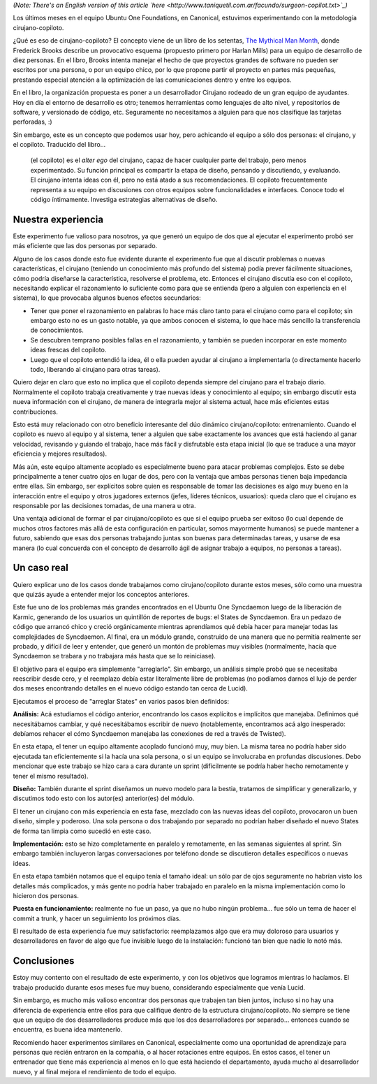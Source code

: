 .. title: Experimento Cirujano-Copiloto
.. date: 2010-06-04 23:15:32
.. tags: experimento, programación, cirujano, mythical man-month, ubuntu one, Syncdaemon, States

*(Note: There's an English version of this article `here <http://www.taniquetil.com.ar/facundo/surgeon-copilot.txt>`_)*

Los últimos meses en el equipo Ubuntu One Foundations, en Canonical, estuvimos experimentando con la metodología cirujano-copiloto.

¿Qué es eso de cirujano-copiloto? El concepto viene de un libro de los setentas, `The Mythical Man Month <http://es.wikipedia.org/wiki/The_Mythical_Man-Month>`_, donde Frederick Brooks describe un provocativo esquema (propuesto primero por Harlan Mills) para un equipo de desarrollo de diez personas. En el libro, Brooks intenta manejar el hecho de que proyectos grandes de software no pueden ser escritos por una persona, o por un equipo chico, por lo que propone partir el proyecto en partes más pequeñas, prestando especial atención a la optimización de las comunicaciones dentro y entre los equipos.

En el libro, la organización propuesta es poner a un desarrollador Cirujano rodeado de un gran equipo de ayudantes. Hoy en día el entorno de desarrollo es otro; tenemos herramientas como lenguajes de alto nivel, y repositorios de software, y versionado de código, etc. Seguramente no necesitamos a alguien para que nos clasifique las tarjetas perforadas, :)

Sin embargo, este es un concepto que podemos usar hoy, pero achicando el equipo a sólo dos personas: el cirujano, y el copiloto. Traducido del libro...

	(el copiloto) es el *alter ego* del cirujano, capaz de hacer cualquier parte del trabajo, pero menos experimentado. Su función principal es compartir la etapa de diseño, pensando y discutiendo, y evaluando. El cirujano intenta ideas con él, pero no está atado a sus recomendaciones. El copiloto frecuentemente representa a su equipo en discusiones con otros equipos sobre funcionalidades e interfaces. Conoce todo el código íntimamente. Investiga estrategias alternativas de diseño.


Nuestra experiencia
-------------------

Este experimento fue valioso para nosotros, ya que generó un equipo de dos que al ejecutar el experimento probó ser más eficiente que las dos personas por separado.

Alguno de los casos donde esto fue evidente durante el experimento fue que al discutir problemas o nuevas características, el cirujano (teniendo un conocimiento más profundo del sistema) podía prever fácilmente situaciones, cómo podría diseñarse la característica, resolverse el problema, etc. Entonces el cirujano discutía eso con el copiloto, necesitando explicar el razonamiento lo suficiente como para que se entienda (pero a alguien con experiencia en el sistema), lo que provocaba algunos buenos efectos secundarios:

- Tener que poner el razonamiento en palabras lo hace más claro tanto para el cirujano como para el copiloto; sin embargo esto no es un gasto notable, ya que ambos conocen el sistema, lo que hace más sencillo la transferencia de conocimientos.

- Se descubren temprano posibles fallas en el razonamiento, y también se pueden incorporar en este momento ideas frescas del copiloto.

- Luego que el copiloto entendió la idea, él o ella pueden ayudar al cirujano a implementarla (o directamente hacerlo todo, liberando al cirujano para otras tareas).

Quiero dejar en claro que esto no implica que el copiloto dependa siempre del cirujano para el trabajo diario. Normalmente el copiloto trabaja creativamente y trae nuevas ideas y conocimiento al equipo; sin embargo discutir esta nueva información con el cirujano, de manera de integrarla mejor al sistema actual, hace más eficientes estas contribuciones.

Esto está muy relacionado con otro beneficio interesante del dúo dinámico cirujano/copiloto: entrenamiento. Cuando el copiloto es nuevo al equipo y al sistema, tener a alguien que sabe exactamente los avances que está haciendo al ganar velocidad, revisando y guiando el trabajo, hace más fácil y disfrutable esta etapa inicial (lo que se traduce a una mayor eficiencia y mejores resultados).

Más aún, este equipo altamente acoplado es especialmente bueno para atacar problemas complejos. Esto se debe principalmente a tener cuatro ojos en lugar de dos, pero con la ventaja que ambas personas tienen baja impedancia entre ellas. Sin embargo, ser explícitos sobre quien es responsable de tomar las decisiones es algo muy bueno en la interacción entre el equipo y otros jugadores externos (jefes, líderes técnicos, usuarios): queda claro que el cirujano es responsable por las decisiones tomadas, de una manera u otra.

Una ventaja adicional de formar el par cirujano/copiloto es que si el equipo prueba ser exitoso (lo cual depende de muchos otros factores más allá de esta configuración en particular, somos mayormente humanos) se puede mantener a futuro, sabiendo que esas dos personas trabajando juntas son buenas para determinadas tareas, y usarse de esa manera (lo cual concuerda con el concepto de desarrollo ágil de asignar trabajo a equipos, no personas a tareas).


Un caso real
------------

Quiero explicar uno de los casos donde trabajamos como cirujano/copiloto durante estos meses, sólo como una muestra que quizás ayude a entender mejor los conceptos anteriores.

Este fue uno de los problemas más grandes encontrados en el Ubuntu One Syncdaemon luego de la liberación de Karmic, generando de los usuarios un quintillón de reportes de bugs: el States de Syncdaemon. Era un pedazo de código que arrancó chico y creció orgánicamente mientras aprendíamos qué debía hacer para manejar todas las complejidades de Syncdaemon. Al final, era un módulo grande, construido de una manera que no permitía realmente ser probado, y difícil de leer y entender, que generó un montón de problemas muy visibles (normalmente, hacía que Syncdaemon se trabara y no trabajara más hasta que se lo reiniciase).

El objetivo para el equipo era simplemente "arreglarlo". Sin embargo, un análisis simple probó que se necesitaba reescribir desde cero, y el reemplazo debía estar literalmente libre de problemas (no podíamos darnos el lujo de perder dos meses encontrando detalles en el nuevo código estando tan cerca de Lucid).

Ejecutamos el proceso de "arreglar States" en varios pasos bien definidos:

**Análisis:** Acá estudiamos el código anterior, encontrando los casos explícitos e implícitos que manejaba. Definimos qué necesitábamos cambiar, y qué necesitábamos escribir de nuevo (notablemente, encontramos acá algo inesperado: debíamos rehacer el cómo Syncdaemon manejaba las conexiones de red a través de Twisted).

En esta etapa, el tener un equipo altamente acoplado funcionó muy, muy bien. La misma tarea no podría haber sido ejecutada tan eficientemente si la hacía una sola persona, o si un equipo se involucraba en profundas discusiones. Debo mencionar que este trabajo se hizo cara a cara durante un sprint (difícilmente se podría haber hecho remotamente y tener el mismo resultado).

.. image:: /images/states-analisis-th.jpg"
    :alt: (click para ver la imagen en una resolución entendible)
    :target: http://www.taniquetil.com.ar/facundo/bdvfiles/states-analisis.jpg

**Diseño:** También durante el sprint diseñamos un nuevo modelo para la bestia, tratamos de simplificar y generalizarlo, y discutimos todo esto con los autor(es) anterior(es) del módulo.

El tener un cirujano con más experiencia en esta fase, mezclado con las nuevas ideas del copiloto, provocaron un buen diseño, simple y poderoso. Una sola persona o dos trabajando por separado no podrían haber diseñado el nuevo States de forma tan limpia como sucedió en este caso.

**Implementación:** esto se hizo completamente en paralelo y remotamente, en las semanas siguientes al sprint. Sin embargo también incluyeron largas conversaciones por teléfono donde se discutieron detalles específicos o nuevas ideas.

En esta etapa también notamos que el equipo tenía el tamaño ideal: un sólo par de ojos seguramente no habrían visto los detalles más complicados, y más gente no podría haber trabajado en paralelo en la misma implementación como lo hicieron dos personas.

.. image:: /images/states-nuevo-th.png"
    :alt: (click para descargar los tres .SVG actualizados del diseño)
    :target: http://www.taniquetil.com.ar/facundo/bdvfiles/states-nuevo.zip

**Puesta en funcionamiento:** realmente no fue un paso, ya que no hubo ningún problema... fue sólo un tema de hacer el commit a trunk, y hacer un seguimiento los próximos días.

El resultado de esta experiencia fue muy satisfactorio: reemplazamos algo que era muy doloroso para usuarios y desarrolladores en favor de algo que fue invisible luego de la instalación: funcionó tan bien que nadie lo notó más.


Conclusiones
------------

Estoy muy contento con el resultado de este experimento, y con los objetivos que logramos mientras lo hacíamos. El trabajo producido durante esos meses fue muy bueno, considerando especialmente que venía Lucid.

Sin embargo, es mucho más valioso encontrar dos personas que trabajen tan bien juntos, incluso si no hay una diferencia de experiencia entre ellos para que califique dentro de la estructura cirujano/copiloto. No siempre se tiene que un equipo de dos desarrolladores produce más que los dos desarrolladores por separado... entonces cuando se encuentra, es buena idea mantenerlo.

Recomiendo hacer experimentos similares en Canonical, especialmente como una oportunidad de aprendizaje para personas que recién entraron en la compañía, o al hacer rotaciones entre equipos. En estos casos, el tener un entrenador que tiene más experiencia al menos en lo que está haciendo el departamento, ayuda mucho al desarrollador nuevo, y al final mejora el rendimiento de todo el equipo.
